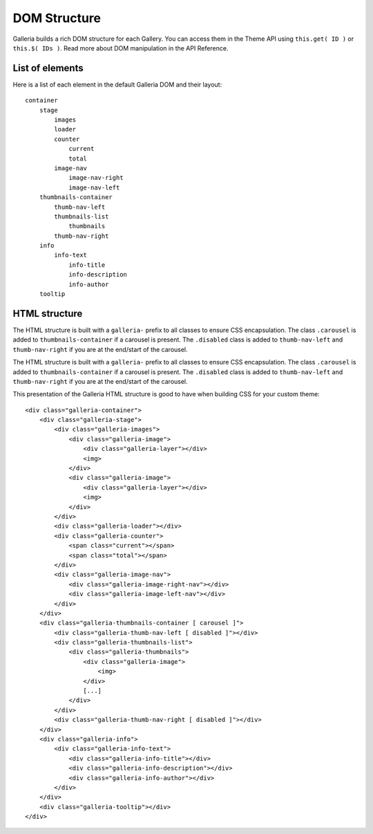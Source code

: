 **************
DOM Structure
**************
Galleria builds a rich DOM structure for each Gallery. You can access them in
the Theme API using ``this.get( ID )`` or ``this.$( IDs )``. Read more about
DOM manipulation in the API Reference.


List of elements
================
Here is a list of each element in the default Galleria DOM and their layout::

    container
        stage
            images
            loader
            counter
                current
                total
            image-nav
                image-nav-right
                image-nav-left
        thumbnails-container
            thumb-nav-left
            thumbnails-list
                thumbnails
            thumb-nav-right
        info
            info-text
                info-title
                info-description
                info-author
        tooltip


HTML structure
==============
The HTML structure is built with a ``galleria-`` prefix to all classes to
ensure CSS encapsulation. The class ``.carousel`` is added to
``thumbnails-container``  if a carousel is present. The ``.disabled`` class is
added to ``thumb-nav-left`` and ``thumb-nav-right`` if you are at the end/start
of the carousel.

The HTML structure is built with a ``galleria-`` prefix to all classes to ensure CSS encapsulation.
The class ``.carousel`` is added to ``thumbnails-container``  if a carousel is present.
The ``.disabled`` class is added to ``thumb-nav-left`` and ``thumb-nav-right`` if you are at the end/start of the carousel.

.. highlight:: html

This presentation of the Galleria HTML structure is good to have when building CSS for your custom theme::

    <div class="galleria-container">
        <div class="galleria-stage">
            <div class="galleria-images">
                <div class="galleria-image">
                    <div class="galleria-layer"></div>
                    <img>
                </div>
                <div class="galleria-image">
                    <div class="galleria-layer"></div>
                    <img>
                </div>
            </div>
            <div class="galleria-loader"></div>
            <div class="galleria-counter">
                <span class="current"></span>
                <span class="total"></span>
            </div>
            <div class="galleria-image-nav">
                <div class="galleria-image-right-nav"></div>
                <div class="galleria-image-left-nav"></div>
            </div>
        </div>
        <div class="galleria-thumbnails-container [ carousel ]">
            <div class="galleria-thumb-nav-left [ disabled ]"></div>
            <div class="galleria-thumbnails-list">
                <div class="galleria-thumbnails">
                    <div class="galleria-image">
                        <img>
                    </div>
                    [...]
                </div>
            </div>
            <div class="galleria-thumb-nav-right [ disabled ]"></div>
        </div>
        <div class="galleria-info">
            <div class="galleria-info-text">
                <div class="galleria-info-title"></div>
                <div class="galleria-info-description"></div>
                <div class="galleria-info-author"></div>
            </div>
        </div>
        <div class="galleria-tooltip"></div>
    </div>

